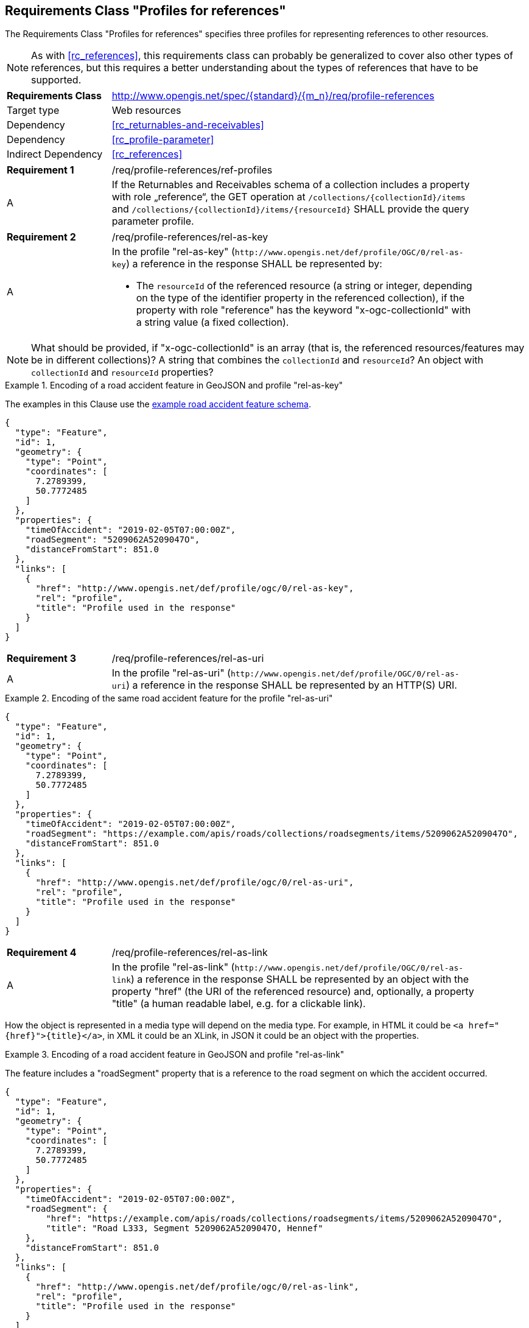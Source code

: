 :req-class: profile-references
[#rc_{req-class}]
== Requirements Class "Profiles for references"

The Requirements Class "Profiles for references" specifies three profiles for representing references to other resources.

NOTE: As with <<rc_references>>, this requirements class can probably be generalized to cover also other types of references, but this requires a better understanding about the types of references that have to be supported.

[cols="2,7",width="90%"]
|===
^|*Requirements Class* |http://www.opengis.net/spec/{standard}/{m_n}/req/{req-class} 
|Target type |Web resources
|Dependency |<<rc_returnables-and-receivables>>
|Dependency |<<rc_profile-parameter>>
|Indirect Dependency |<<rc_references>>
|===

:req: ref-profiles
[#{req-class}_{req}]
[width="90%",cols="2,7a"]
|===
^|*Requirement {counter:req-num}* |/req/{req-class}/{req}
^|A |If the Returnables and Receivables schema of a collection includes a property with role „reference“, the GET operation at `/collections/{collectionId}/items` and `/collections/{collectionId}/items/{resourceId}` SHALL provide the query parameter profile.
|===

:req: rel-as-key
[#{req-class}_{req}]
[width="90%",cols="2,7a"]
|===
^|*Requirement {counter:req-num}* |/req/{req-class}/{req}
^|A |In the profile "rel-as-key" (`\http://www.opengis.net/def/profile/OGC/0/rel-as-key`) a reference in the response SHALL be represented by:

- The `resourceId` of the referenced resource (a string or integer, depending on the type of the identifier property in the referenced collection), if the property with role "reference" has the keyword "x-ogc-collectionId" with a string value (a fixed collection).
|===

NOTE: What should be provided, if "x-ogc-collectionId" is an array (that is, the referenced resources/features may be in different collections)? A string that combines the `collectionId` and `resourceId`? An object with `collectionId` and `resourceId` properties?

[[example_14_1]]
.Encoding of a road accident feature in GeoJSON and profile "rel-as-key"
====
The examples in this Clause use the <<example_9_1,example road accident feature schema>>.

[source,JSON]
----
{
  "type": "Feature",
  "id": 1,
  "geometry": {
    "type": "Point",
    "coordinates": [
      7.2789399,
      50.7772485
    ]
  },
  "properties": {
    "timeOfAccident": "2019-02-05T07:00:00Z",
    "roadSegment": "5209062A5209047O",
    "distanceFromStart": 851.0
  },
  "links": [
    {
      "href": "http://www.opengis.net/def/profile/ogc/0/rel-as-key",
      "rel": "profile",
      "title": "Profile used in the response"
    }
  ]
}
----
====

:req: rel-as-uri
[#{req-class}_{req}]
[width="90%",cols="2,7a"]
|===
^|*Requirement {counter:req-num}* |/req/{req-class}/{req}
^|A |In the profile "rel-as-uri" (`\http://www.opengis.net/def/profile/OGC/0/rel-as-uri`) a reference in the response SHALL be represented by an HTTP(S) URI.
|===

[[example_14_2]]
.Encoding of the same road accident feature for the profile "rel-as-uri"
====
[source,JSON]
----
{
  "type": "Feature",
  "id": 1,
  "geometry": {
    "type": "Point",
    "coordinates": [
      7.2789399,
      50.7772485
    ]
  },
  "properties": {
    "timeOfAccident": "2019-02-05T07:00:00Z",
    "roadSegment": "https://example.com/apis/roads/collections/roadsegments/items/5209062A5209047O",
    "distanceFromStart": 851.0
  },
  "links": [
    {
      "href": "http://www.opengis.net/def/profile/ogc/0/rel-as-uri",
      "rel": "profile",
      "title": "Profile used in the response"
    }
  ]
}
----
====

:req: rel-as-link
[#{req-class}_{req}]
[width="90%",cols="2,7a"]
|===
^|*Requirement {counter:req-num}* |/req/{req-class}/{req}
^|A |In the profile "rel-as-link" (`\http://www.opengis.net/def/profile/OGC/0/rel-as-link`) a reference in the response SHALL be represented by an object with the property "href" (the URI of the referenced resource) and, optionally, a property "title" (a human readable label, e.g. for a clickable link).
|===

How the object is represented in a media type will depend on the media type. For example, in HTML it could be `<a href="{href}">{title}</a>`, in XML it could be an XLink, in JSON it could be an object with the properties. 

[[example_14_3]]
.Encoding of a road accident feature in GeoJSON and profile "rel-as-link"
====
The feature includes a "roadSegment" property that is a reference to the road segment on which the accident occurred.

[source,JSON]
----
{
  "type": "Feature",
  "id": 1,
  "geometry": {
    "type": "Point",
    "coordinates": [
      7.2789399,
      50.7772485
    ]
  },
  "properties": {
    "timeOfAccident": "2019-02-05T07:00:00Z",
    "roadSegment": {
        "href": "https://example.com/apis/roads/collections/roadsegments/items/5209062A5209047O",
        "title": "Road L333, Segment 5209062A5209047O, Hennef"
    },
    "distanceFromStart": 851.0
  },
  "links": [
    {
      "href": "http://www.opengis.net/def/profile/ogc/0/rel-as-link",
      "rel": "profile",
      "title": "Profile used in the response"
    }
  ]
}
----
====

Servers will typically not support the profile "rel-as-link" for media types that do not have an adequate representation for such an object. Examples include CSV or FlatGeobuf.

"rel-as-link" will typically be the most useful representation, if a human user interacts with the resource. This is because of the possibility to include a descriptive label of the referenced resource. Of course, this only applies if the server can provide a meaningful title for each link, in which case this information can help the user to understand the referenced resource.

:rec: default
[#{req-class}_{rec}]
[width="90%",cols="2,7a"]
|===
^|*Recommendation {counter:rec-num}* |/rec/{req-class}/{rec}
^|A |The default value of the query parameter "profile" SHOULD include the profile "rel-as-link", if the server can provide meaningful link titles.
|===
